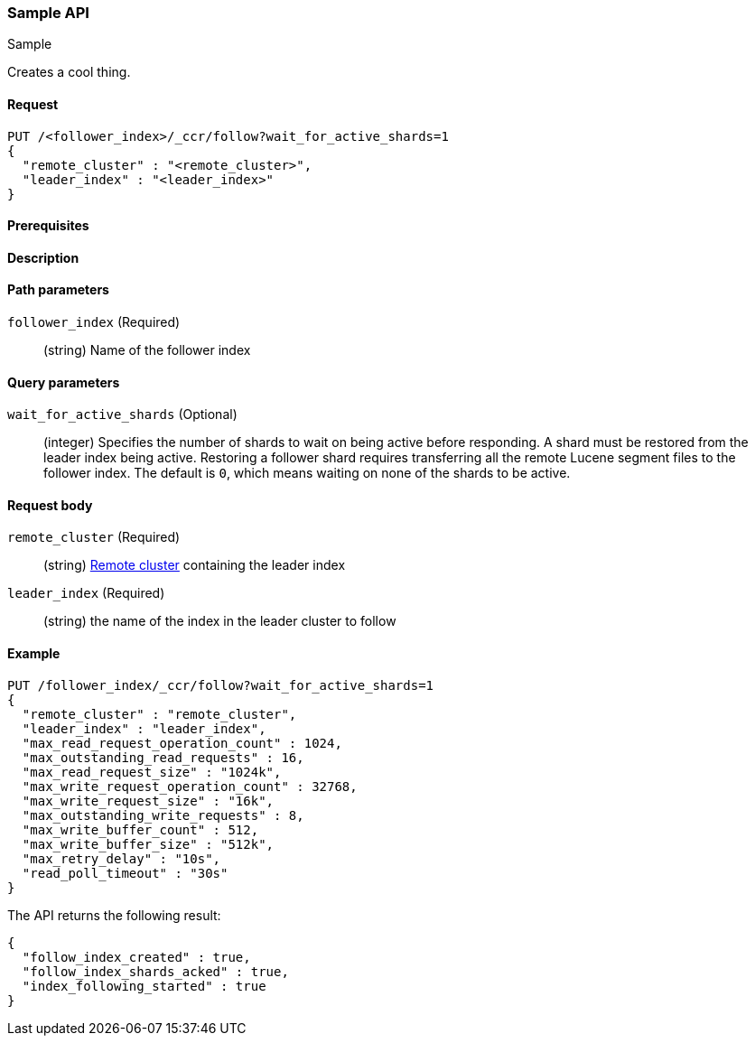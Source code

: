 
[[sample-api]]
=== Sample API
++++
<titleabbrev>Sample</titleabbrev>
++++

Creates a cool thing.

// TODO: Add anchors for each section
[[sample-api-request]]
==== Request
// Variables should use <...> syntax
// If an API supports both PUT and POST, include both here

[source,js]
----
PUT /<follower_index>/_ccr/follow?wait_for_active_shards=1
{
  "remote_cluster" : "<remote_cluster>",
  "leader_index" : "<leader_index>"
}
----
// NOTCONSOLE


[[sample-api-prereqs]]
==== Prerequisites
// Optional.
////
For example:

* A snapshot of an index created in 5.x can be restored to 6.x. You must...
* If the {es} {security-features} are enabled, you must have `write`, `monitor`,
and `manage_follow_index` index privileges...
////

[[sample-api-desc]]
==== Description
// Add a more detailed description the context.
// Link to related APIs if appropriate.

// Guidelines for parameter documentation
// ***************************************
// * Use a definition list.
// * Each parameter should be marked as Optional or Required.
// * Include the data type.
// * Include default values as the last sentence of the first paragraph.
// * Include a range of valid values, if applicable.
// * If the parameter requires a specific delimiter for multiple values, say so
// * If the parameter supports wildcards, ditto
// * For objects or nested objects, link to a separate definition list.
// ***************************************

[[sample-api-path-params]]
==== Path parameters
// A list of all parameters in the endpoint request

`follower_index` (Required)::
(string) Name of the follower index

[[sample-api-query-params]]
==== Query parameters
// Optional parameters 

`wait_for_active_shards` (Optional)::
(integer) Specifies the number of shards to wait on being active before
responding. A shard must be restored from the leader index being active.
Restoring a follower shard requires transferring all the remote Lucene segment
files to the follower index. The default is `0`, which means waiting on none of
the shards to be active.

[[sample-api-request-body]]
==== Request body

`remote_cluster` (Required)::
(string) <<modules-remote-clusters,Remote cluster>> containing the leader
index

`leader_index` (Required)::
(string) the name of the index in the leader cluster to follow

// ***************************************
// [[sample-api-response-body]]
// ==== Response body
// Response body is only required for detailed responses.
// ***************************************

[[sample-api-example]]
==== Example
// Optional brief example.
// Use an 'Examples' heading if you include multiple examples.

[source,js]
----
PUT /follower_index/_ccr/follow?wait_for_active_shards=1
{
  "remote_cluster" : "remote_cluster",
  "leader_index" : "leader_index",
  "max_read_request_operation_count" : 1024,
  "max_outstanding_read_requests" : 16,
  "max_read_request_size" : "1024k",
  "max_write_request_operation_count" : 32768,
  "max_write_request_size" : "16k",
  "max_outstanding_write_requests" : 8,
  "max_write_buffer_count" : 512,
  "max_write_buffer_size" : "512k",
  "max_retry_delay" : "10s",
  "read_poll_timeout" : "30s"
}
----
// CONSOLE
// TEST[setup:remote_cluster_and_leader_index]

The API returns the following result:

[source,js]
----
{
  "follow_index_created" : true,
  "follow_index_shards_acked" : true,
  "index_following_started" : true
}
----
// TESTRESPONSE

